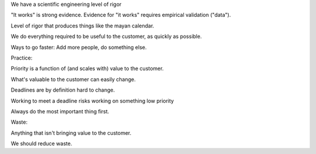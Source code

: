We have a scientific engineering level of rigor


"It works" is strong evidence. Evidence for "it works" requires empirical 
validation ("data").

Level of rigor that produces things like the mayan calendar.

We do everything required to be useful to the customer, as quickly as possible.

Ways to go faster: Add more people, do something else.

Practice:

Priority is a function of (and scales with) value to the customer.

What's valuable to the customer can easily change.

Deadlines are by definition hard to change.

Working to meet a deadline risks working on something low priority

Always do the most important thing first.

Waste:

Anything that isn't bringing value to the customer.

We should reduce waste.
